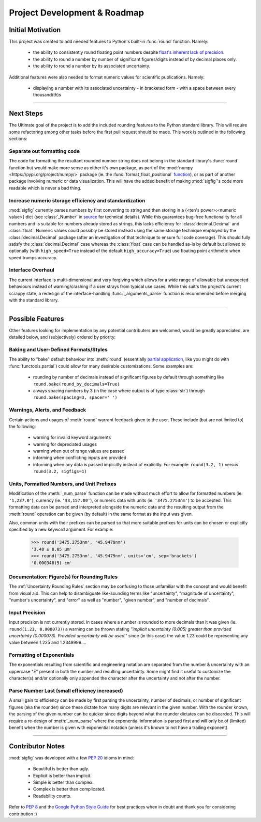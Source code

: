 ﻿Project Development & Roadmap
=============================

Initial Motivation
------------------

This project was created to add needed features to Python's built-in :func:`round` function.
Namely:

    - the ability to consistently round floating point numbers despite `float's inherent lack of precision <https://docs.python.org/3/tutorial/floatingpoint.html>`_.
    - the ability to round a number by number of significant figures/digits instead of by decimal places only.
    - the ability to round a number by its associated uncertainty.

Additional features were also needed to format numeric values for scientific publications.  Namely:

    - displaying a number with its associated uncertainty - in bracketed form - with a space between every thousand(th)s

----

Next Steps
----------

The Ultimate goal of the project is to add the included rounding features to the Python standard library.  This will require some refactoring among other tasks before the first pull request should be made.  This work is outlined in the following sections:

Separate out formatting code
############################

The code for formatting the resultant rounded number string does not belong in the standard library's :func:`round` function but would make more sense as either it's own package, as part of the :mod:`numpy <https://pypi.org/project/numpy/>` package (ie. the :func:`format_float_positional` `function <https://docs.scipy.org/doc/numpy/reference/generated/numpy.format_float_positional.html>`_), or as part of another package involving numeric or data visualization.
This will have the added benefit of making :mod:`sigfig`'s code more readable which is never a bad thing.

Increase numeric storage efficiency and standardization
#######################################################

:mod:`sigfig` currently parses numbers by first converting to string and then storing in a {<ten's power>:<numeric value>} dict (see :class:`_Number` in `source <github/sigfig/sigfig.py>`_ for technical details).  While this guarantees bug-free functionality for all numbers and is suitable for numbers already stored as strings, this lacks efficiency for :class:`decimal.Decimal` and :class:`float`.  Numeric values could possibly be stored instead using the same storage technique employed by the :class:`decimal.Decimal` package (after an investigation of that technique to ensure full code coverage).  This should fully satisfy the :class:`decimal.Decimal` case whereas the :class:`float` case can be handled as-is by default but allowed to optionally (with ``high_speed=True`` instead of the default ``high_accuracy=True``) use floating point arithmetic when speed trumps accuracy.

Interface Overhaul
##################

The current interface is multi-dimensional and very forgiving which allows for a wide range of allowable but unexpected behaviours instead of warning/crashing if a user strays from typical use cases.  While this suit's the project's current scrappy state, a redesign of the interface-handling :func:`_arguments_parse` function is recommended before merging with the standard library.

----

Possible Features
-----------------

Other features looking for implementation by any potential contributers are welcomed, would be greatly appreciated, are detailed below, and (subjectively) ordered by priority:

Baking and User-Defined Formats/Styles
######################################

The ability to "bake" default behaviour into :meth:`round` (essentially `partial application <https://en.wikipedia.org/wiki/Partial_application>`_, like you might do with :func:`functools.partial`) could allow for many desirable customizations.  Some examples are:

    - rounding by number of decimals instead of significant figures by default through something like ``round.bake(round_by_decimals=True)``  
    - always spacing numbers by 3 (in the case where output is of type :class:`str`) through ``round.bake(spacing=3, spacer=' ')``

Warnings, Alerts, and Feedback
##############################

Certain actions and usages of :meth:`round` warrant feedback given to the user.  These include (but are not limited to) the following:

    * warning for invalid keyword arguments
    * warning for depreciated usages
    * warning when out of range values are passed
    * informing when conflicting inputs are provided
    * informing when any data is passed implicitly instead of explicitly.  For example: ``round(3.2, 1)`` versus ``round(3.2, sigfigs=1)``

Units, Formatted Numbers, and Unit Prefixes
###########################################

Modification of the :meth:`_num_parse` function can be made without much effort to allow for formatted numbers (ie. ``'1,237.0'``), currency (ie. ``'$3,157.00'``), or numeric data with units (ie. ``'3475.2753nm'``) to be accepted.  This formatting data can be parsed and interpreted alongside the numeric data and the resulting output from the :meth:`round` operation can be given (by default) in the same format as the input was given.

Also, common units with their prefixes can be parsed so that more suitable prefixes for units can be chosen or explicitly specified by a new keyword argument.  For example:

    >>> round('3475.2753nm', '45.9479nm')
    '3.48 ± 0.05 μm'
    >>> round('3475.2753nm', '45.9479nm', units='cm', sep='brackets')
    '0.000348(5) cm'

Documentation: Figure(s) for Rounding Rules
###########################################

The :ref:`Uncertainty Rounding Rules` section may be confusing to those unfamiliar with the concept and would benefit from visual aid.  This can help to disambiguate like-sounding terms like "uncertainty", "magnitude of uncertainty", "number's uncertainty", and "error" as well as "number", "given number", and "number of decimals".

Input Precision
###############

Input precision is not currently stored.  In cases where a number is rounded to more decimals than it was given (ie. ``round(1.23, 0.000073)``) a warning can be thrown stating `"implicit uncertainty (0.005) greater than provided uncertainty (0.000073).  Provided uncertainty will be used."` since (in this case) the value 1.23 could be representing any value between 1.225 and 1.2349999….

Formatting of Exponentials
##########################

The exponentials resulting from scientific and engineering notation are separated from the number & uncertainty with an uppercase "E" present in both the number and resulting uncertainty.  Some might find it useful to customize the character(s) and/or optionally only appended the character after the uncertainty and not after the number.

Parse Number Last (small efficiency increased)
##############################################

A small gain to efficiency can be made by first parsing the uncertainty, number of decimals, or number of significant figures (aka the rounder) since these dictate how many digits are relevant in the given number.  With the rounder known, the parsing of the given number can be quicker since digits beyond what the rounder dictates can be discarded.  This will require a re-design of :meth:`_num_parse` where the exponential information is parsed first and will only be of (limited) benefit when the number is given with exponential notation (unless it's known to not have a trailing exponent).

----

Contributor Notes
-----------------

:mod:`sigfig` was developed with a few :pep:`20` idioms in mind:

    - Beautiful is better than ugly.
    - Explicit is better than implicit.
    - Simple is better than complex.
    - Complex is better than complicated.
    - Readability counts.

Refer to :pep:`8` and the `Google Python Style Guide <http://google.github.io/styleguide/pyguide.html>`_ for best practices when in doubt and thank you for considering contribution :)
